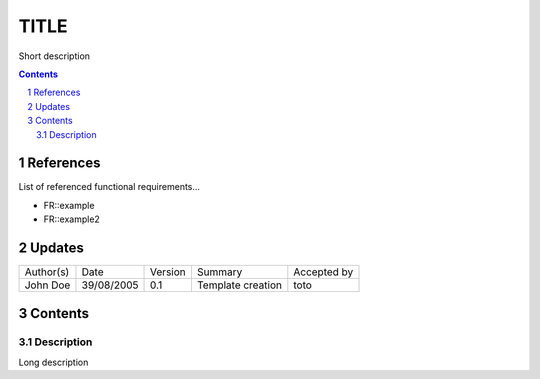 =====
TITLE
=====

Short description

.. sectnum::

.. contents::
   :depth: 2

References
==========

List of referenced functional requirements...

- FR::example
- FR::example2

.. _test: ./FR::example/test_
.. _test2: ./FR::example2/test2_

Updates
=======

+-----------+------------+---------+-------------------+-------------+
| Author(s) | Date       | Version | Summary           | Accepted by |
+-----------+------------+---------+-------------------+-------------+
| John Doe  | 39/08/2005 | 0.1     | Template creation | toto        |
+-----------+------------+---------+-------------------+-------------+

Contents
========

Description
-----------

Long description
